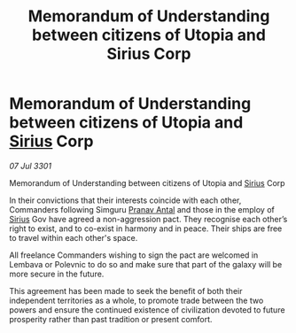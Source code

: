 :PROPERTIES:
:ID:       8703314a-6d71-42eb-bd88-6d9a95fafabe
:END:
#+title: Memorandum of Understanding between citizens of Utopia and Sirius Corp
#+filetags: :3301:galnet:

* Memorandum of Understanding between citizens of Utopia and [[id:83f24d98-a30b-4917-8352-a2d0b4f8ee65][Sirius]] Corp

/07 Jul 3301/

Memorandum of Understanding between citizens of Utopia and [[id:83f24d98-a30b-4917-8352-a2d0b4f8ee65][Sirius]] Corp 
 
In their convictions that their interests coincide with each other, Commanders following Simguru [[id:05ab22a7-9952-49a3-bdc0-45094cdaff6a][Pranav Antal]] and those in the employ of [[id:83f24d98-a30b-4917-8352-a2d0b4f8ee65][Sirius]] Gov have agreed a non-aggression pact. They recognise each other’s right to exist, and to co-exist in harmony and in peace. Their ships are free to travel within each other's space. 

All freelance Commanders wishing to sign the pact are welcomed in Lembava or Polevnic to do so and make sure that part of the galaxy will be more secure in the future. 

This agreement has been made to seek the benefit of both their independent territories as a whole, to promote trade between the two powers and ensure the continued existence of civilization devoted to future prosperity rather than past tradition or present comfort.
